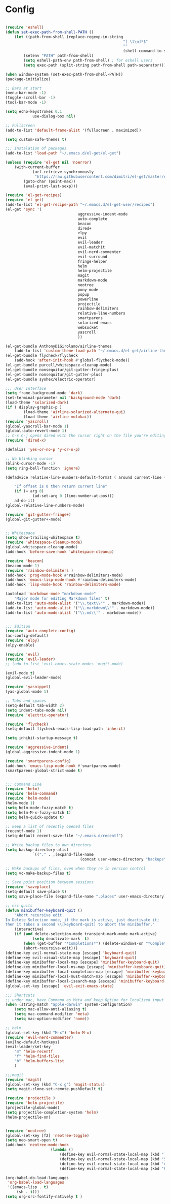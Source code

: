 * Config

#+begin_src emacs-lisp :tangle yes

(require 'eshell)
(defun set-exec-path-from-shell-PATH ()
	(let ((path-from-shell (replace-regexp-in-string
													"[ \t\n]*$"
													""
													(shell-command-to-string "$SHELL --login -i -c 'echo $PATH'"))))
		(setenv "PATH" path-from-shell)
		(setq eshell-path-env path-from-shell) ; for eshell users
		(setq exec-path (split-string path-from-shell path-separator))))

(when window-system (set-exec-path-from-shell-PATH))
(package-initialize)

;; Bars at start
(menu-bar-mode -1)
(toggle-scroll-bar -1)
(tool-bar-mode -1)

(setq echo-keystrokes 0.1
			use-dialog-box nil)

;; Fullscreen
(add-to-list 'default-frame-alist '(fullscreen . maximized))

(setq custom-safe-themes t)

;;; Instalation of packages
(add-to-list 'load-path "~/.emacs.d/el-get/el-get")

(unless (require 'el-get nil 'noerror)
	(with-current-buffer
			(url-retrieve-synchronously
			 "https://raw.githubusercontent.com/dimitri/el-get/master/el-get-install.el")
		(goto-char (point-max))
		(eval-print-last-sexp)))

(require 'el-get-recipes)
(require 'el-get)
(add-to-list 'el-get-recipe-path "~/.emacs.d/el-get-user/recipes")
(el-get 'sync '(
								aggressive-indent-mode
								auto-complete
								beacon
								dired+
								elpy
								evil
								evil-leader
								evil-matchit
								evil-nerd-commenter
								evil-surround
								fringe-helper
								helm
								helm-projectile
								magit
								markdown-mode
								neotree
								pony-mode
								popup
								powerline
								projectile
								rainbow-delimiters
								relative-line-numbers
								smartparens
								solarized-emacs
								websocket
								yascroll
								))

(el-get-bundle AnthonyDiGirolamo/airline-themes
	(add-to-list 'custom-theme-load-path "~/.emacs.d/el-get/airline-themes/"))
(el-get-bundle flycheck/flycheck
	(add-hook 'after-init-hook #'global-flycheck-mode))
(el-get-bundle purcell/whitespace-cleanup-mode)
(el-get-bundle nonsequitur/git-gutter-fringe-plus)
(el-get-bundle nonsequitur/git-gutter-plus)
(el-get-bundle syohex/electric-operator)

;;; User Interface
(setq frame-background-mode 'dark)
(set-terminal-parameter nil 'background-mode 'dark)
(load-theme 'solarized-dark)
(if ( display-graphic-p )
		(load-theme 'airline-solarized-alternate-gui)
		(load-theme 'airline-molokai))
(require 'yascroll)
(global-yascroll-bar-mode 1)
(global-auto-revert-mode 1)
;; C-x C-j opens dired with the cursor right on the file you're editing
(require 'dired-x)

(defalias 'yes-or-no-p 'y-or-n-p)

;; No blinking cursor
(blink-cursor-mode -1)
(setq ring-bell-function 'ignore)

(defadvice relative-line-numbers-default-format ( around current-line (arg) activate)

	"If offset is 0 then return current line"
	(if (= arg 0)
			(ad-set-arg 0 (line-number-at-pos)))
	ad-do-it)
(global-relative-line-numbers-mode)

(require 'git-gutter-fringe+)
(global-git-gutter+-mode)


;; Whitespace
(setq show-trailing-whitespace t)
(require 'whitespace-cleanup-mode)
(global-whitespace-cleanup-mode)
(add-hook 'before-save-hook 'whitespace-cleanup)

(require 'beacon)
(beacon-mode 1)
(require 'rainbow-delimiters )
(add-hook 'prog-mode-hook #'rainbow-delimiters-mode)
(add-hook 'emacs-lisp-mode-hook #'rainbow-delimiters-mode)
(add-hook 'lisp-mode-hook 'rainbow-delimiters-mode)

(autoload 'markdown-mode "markdown-mode"
	"Major mode for editing Markdown files" t)
(add-to-list 'auto-mode-alist '("\\.text\\'" . markdown-mode))
(add-to-list 'auto-mode-alist '("\\.markdown\\'" . markdown-mode))
(add-to-list 'auto-mode-alist '("\\.md\\'" . markdown-mode))


;;; Edition
(require 'auto-complete-config)
(ac-config-default)
(require 'elpy)
(elpy-enable)

(require 'evil)
(require 'evil-leader)
;; (add-to-list 'evil-emacs-state-modes 'magit-mode)

(evil-mode t)
(global-evil-leader-mode)

(require 'yasnippet)
(yas-global-mode 1)

;; Tabs and spaces
(setq-default tab-width 2)
(setq indent-tabs-mode nil)
(require 'electric-operator)

(require 'flycheck)
(setq-default flycheck-emacs-lisp-load-path 'inherit)

(setq inhibit-startup-message t)

(require 'aggressive-indent)
(global-aggressive-indent-mode 1)

(require 'smartparens-config)
(add-hook 'emacs-lisp-mode-hook #'smartparens-mode)
(smartparens-global-strict-mode t)


;;; Command Line
(require 'helm)
(require 'helm-command)
(require 'helm-mode)
(helm-mode 1)
(setq helm-mode-fuzzy-match t)
(setq helm-M-x-fuzzy-match t)
(setq helm-quick-update t)

;; keep a list of recently opened files
(recentf-mode 1)
(setq-default recent-save-file "~/.emacs.d/recentf")

;; Write backup files to own directory
(setq backup-directory-alist
			`(("." . ,(expand-file-name
								 (concat user-emacs-directory "backups")))))

;; Make backups of files, even when they're in version control
(setq vc-make-backup-files t)

;; Save point position between sessions
(require 'saveplace)
(setq-default save-place t)
(setq save-place-file (expand-file-name ".places" user-emacs-directory))

;; esc quits
(defun minibuffer-keyboard-quit ()
	"Abort recursive edit.
In Delete Selection mode, if the mark is active, just deactivate it;
then it takes a second \\[keyboard-quit] to abort the minibuffer."
	(interactive)
	(if (and delete-selection-mode transient-mark-mode mark-active)
			(setq deactivate-mark  t)
		(when (get-buffer "*Completions*") (delete-windows-on "*Completions*"))
		(abort-recursive-edit)))
(define-key evil-normal-state-map [escape] 'keyboard-quit)
(define-key evil-visual-state-map [escape] 'keyboard-quit)
(define-key minibuffer-local-map [escape] 'minibuffer-keyboard-quit)
(define-key minibuffer-local-ns-map [escape] 'minibuffer-keyboard-quit)
(define-key minibuffer-local-completion-map [escape] 'minibuffer-keyboard-quit)
(define-key minibuffer-local-must-match-map [escape] 'minibuffer-keyboard-quit)
(define-key minibuffer-local-isearch-map [escape] 'minibuffer-keyboard-quit)
(global-set-key [escape] 'evil-exit-emacs-state)

;;; Shortcuts
;; under mac, have Command as Meta and keep Option for localized input
(when (string-match "apple-darwin" system-configuration)
	(setq mac-allow-anti-aliasing t)
	(setq mac-command-modifier 'meta)
	(setq mac-option-modifier 'none))

;; helm
(global-set-key (kbd "M-x") 'helm-M-x)
(require 'evil-nerd-commenter)
(evilnc-default-hotkeys)
(evil-leader/set-key
	"m" 'helm-recentf
	"f" 'helm-find-files
	"b" 'helm-buffers-list
	)

;;;magit
(require 'magit)
(global-set-key (kbd "C-x g") 'magit-status)
(setq magit-clone-set-remote.pushDefault t)

(require 'projectile )
(require 'helm-projectile)
(projectile-global-mode)
(setq projectile-completion-system 'helm)
(helm-projectile-on)


(require 'neotree)
(global-set-key [f2] 'neotree-toggle)
(setq neo-smart-open t)
(add-hook 'neotree-mode-hook
					(lambda ()
						(define-key evil-normal-state-local-map (kbd "TAB") 'neotree-enter)
						(define-key evil-normal-state-local-map (kbd "SPC") 'neotree-enter)
						(define-key evil-normal-state-local-map (kbd "q") 'neotree-hide)
						(define-key evil-normal-state-local-map (kbd "RET") 'neotree-enter)))

(org-babel-do-load-languages
 'org-babel-load-languages
 '((emacs-lisp . t)
	 (sh . t)))
(setq org-src-fontify-natively t )
#+end_src
